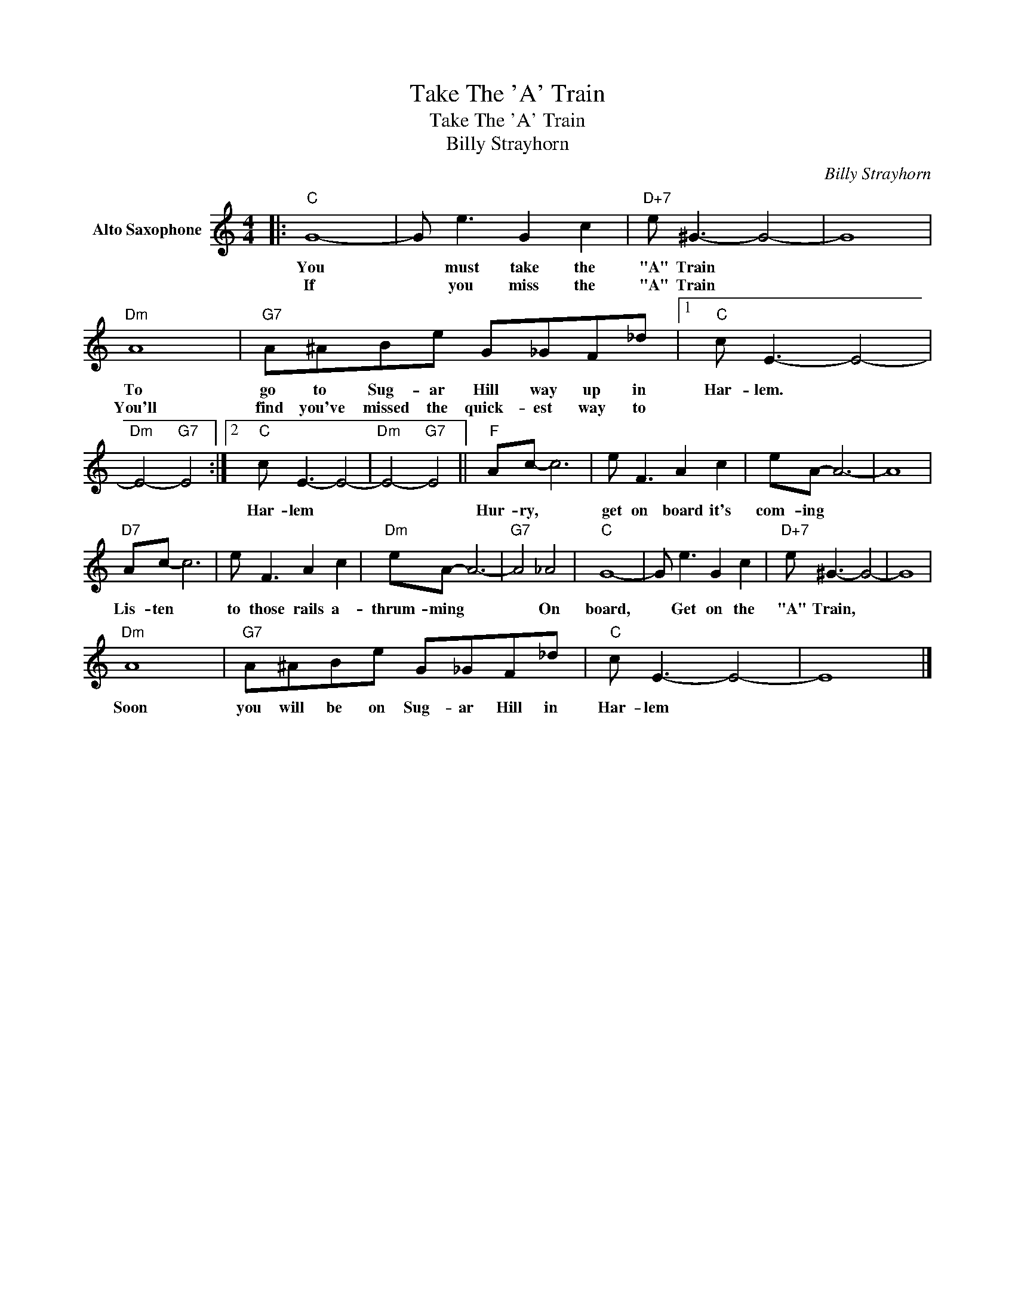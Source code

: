 X:1
T:Take The 'A' Train
T:Take The 'A' Train
T:Billy Strayhorn
C:Billy Strayhorn
Z:All Rights Reserved
L:1/8
M:4/4
K:C
V:1 treble nm="Alto Saxophone"
%%MIDI program 5
V:1
|:"C" G8- | G e3 G2 c2 |"D+7" e ^G3- G4- | G8 |"Dm" A8 |"G7" A^ABe G_GF_d |1"C" c E3- E4- | %7
w: You|* must take the|"A" Train *||To|go to Sug- ar Hill way up in|Har- lem. *|
w: If|* you miss the|"A" Train *||You'll|find you've missed the quick- est way to||
"Dm" E4-"G7" E4 :|2"C" c E3- E4- |"Dm" E4-"G7" E4 ||"F" Ac- c6 | e F3 A2 c2 | eA- A6- | A8 | %14
w: |Har- lem *||Hur- ry, *|get on board it's|com- ing *||
w: |||||||
"D7" Ac- c6 | e F3 A2 c2 |"Dm" eA- A6- |"G7" A4 _A4 |"C" G8- | G e3 G2 c2 |"D+7" e ^G3- G4- | G8 | %22
w: Lis- ten *|to those rails a-|thrum- ming *|* On|board,|* Get on the|"A" Train, *||
w: ||||||||
"Dm" A8 |"G7" A^ABe G_GF_d |"C" c E3- E4- | E8 |] %26
w: Soon|you will be on Sug- ar Hill in|Har- lem *||
w: ||||

